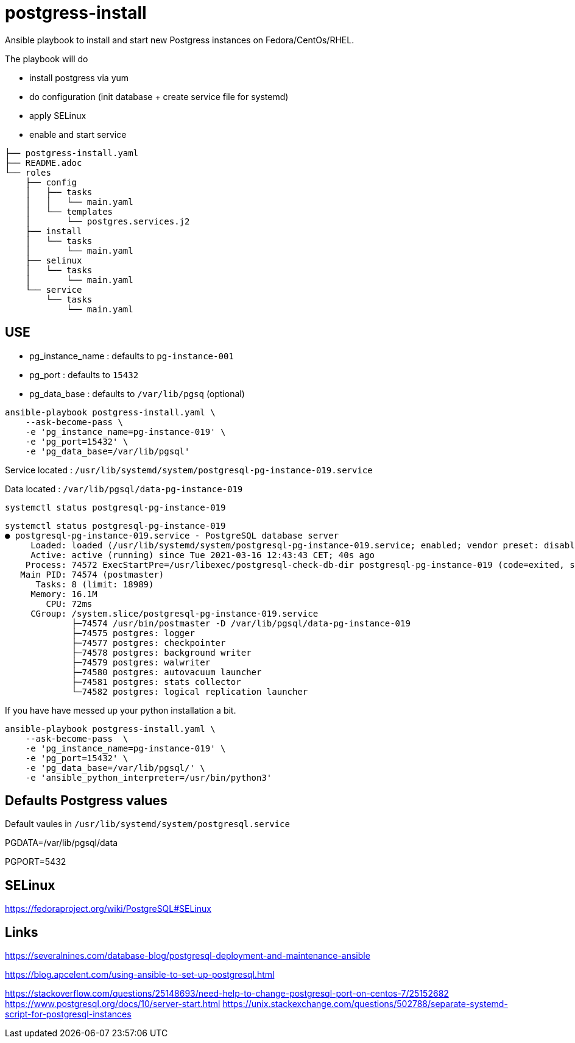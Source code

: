 = postgress-install

Ansible playbook to install and start new Postgress instances on Fedora/CentOs/RHEL.

The playbook will do

- install postgress via yum
- do configuration (init database + create service file for systemd)
- apply SELinux
- enable and start service

----
├── postgress-install.yaml
├── README.adoc
└── roles
    ├── config
    │   ├── tasks
    │   │   └── main.yaml
    │   └── templates
    │       └── postgres.services.j2
    ├── install
    │   └── tasks
    │       └── main.yaml
    ├── selinux
    │   └── tasks
    │       └── main.yaml
    └── service
        └── tasks
            └── main.yaml
----



== USE

- pg_instance_name : defaults to `pg-instance-001`
- pg_port : defaults to `15432`
- pg_data_base : defaults to `/var/lib/pgsq` (optional)

[source,bash]
----
ansible-playbook postgress-install.yaml \
    --ask-become-pass \
    -e 'pg_instance_name=pg-instance-019' \
    -e 'pg_port=15432' \
    -e 'pg_data_base=/var/lib/pgsql'
----

Service located : `/usr/lib/systemd/system/postgresql-pg-instance-019.service`

Data located : `/var/lib/pgsql/data-pg-instance-019`

[source,bash]
----
systemctl status postgresql-pg-instance-019
----

----
systemctl status postgresql-pg-instance-019
● postgresql-pg-instance-019.service - PostgreSQL database server
     Loaded: loaded (/usr/lib/systemd/system/postgresql-pg-instance-019.service; enabled; vendor preset: disabled)
     Active: active (running) since Tue 2021-03-16 12:43:43 CET; 40s ago
    Process: 74572 ExecStartPre=/usr/libexec/postgresql-check-db-dir postgresql-pg-instance-019 (code=exited, status=0/SUCCESS)
   Main PID: 74574 (postmaster)
      Tasks: 8 (limit: 18989)
     Memory: 16.1M
        CPU: 72ms
     CGroup: /system.slice/postgresql-pg-instance-019.service
             ├─74574 /usr/bin/postmaster -D /var/lib/pgsql/data-pg-instance-019
             ├─74575 postgres: logger
             ├─74577 postgres: checkpointer
             ├─74578 postgres: background writer
             ├─74579 postgres: walwriter
             ├─74580 postgres: autovacuum launcher
             ├─74581 postgres: stats collector
             └─74582 postgres: logical replication launcher
----


If you have have messed up your python installation a bit.

[source,bash]
----
ansible-playbook postgress-install.yaml \
    --ask-become-pass  \
    -e 'pg_instance_name=pg-instance-019' \
    -e 'pg_port=15432' \
    -e 'pg_data_base=/var/lib/pgsql/' \
    -e 'ansible_python_interpreter=/usr/bin/python3'
----

== Defaults Postgress values

Default vaules in `/usr/lib/systemd/system/postgresql.service`

PGDATA=/var/lib/pgsql/data

PGPORT=5432


== SELinux
https://fedoraproject.org/wiki/PostgreSQL#SELinux

== Links

https://severalnines.com/database-blog/postgresql-deployment-and-maintenance-ansible

https://blog.apcelent.com/using-ansible-to-set-up-postgresql.html

https://stackoverflow.com/questions/25148693/need-help-to-change-postgresql-port-on-centos-7/25152682
https://www.postgresql.org/docs/10/server-start.html
https://unix.stackexchange.com/questions/502788/separate-systemd-script-for-postgresql-instances